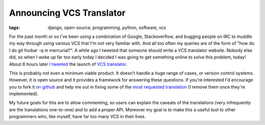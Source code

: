 
Announcing VCS Translator
=========================

:tags: django, open-source, programming, python, software, vcs

For the past month or so I've been using a combination of Google, Stackoverflow, and bugging people on IRC to muddle my way through using various VCS that I'm not very familiar with.  And all too often my queries are of the form of "how do I do git foobar -q in mercurial?".  A while ago I tweeted that someone should write a VCS translator website.  Nobody else did, so when I woke up far too early today I decided I was going to get something online to solve this problem, today!  About 6 hours later `I tweeted <http://twitter.com/#!/alex_gaynor/status/28514110215815168>`_ the launch of `VCS translator <http://vcs-translator.ep.io/>`_.

This is probably not even a minimum viable product.  It doesn't handle a huge range of cases, or version control systems.  However, it is open source and it provides a framework for answering these questions.  If you're interested I'd encourage you to fork it `on github <https://github.com/alex/vcs-translator>`_ and help me out in fixing some of the `most requested translation <http://vcs-translator.ep.io/help/>`_ (I remove them once they're implemented).

My future goals for this are to allow commenting, so users can explain the caveats of the translations (very infrequently are the translations one-to-one) and to add a proper API.  Moreover my goal is to make this a useful tool to other programmers who, like myself, have far too many VCS in their lives.
